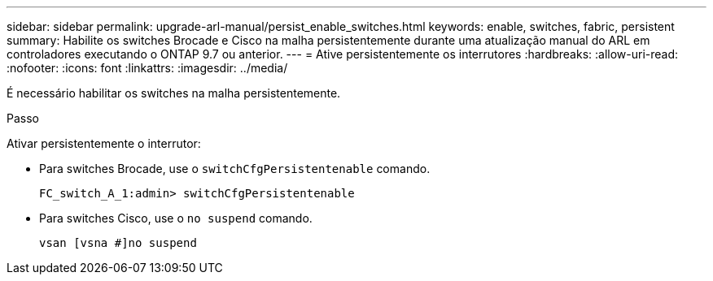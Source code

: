 ---
sidebar: sidebar 
permalink: upgrade-arl-manual/persist_enable_switches.html 
keywords: enable, switches, fabric, persistent 
summary: Habilite os switches Brocade e Cisco na malha persistentemente durante uma atualização manual do ARL em controladores executando o ONTAP 9.7 ou anterior. 
---
= Ative persistentemente os interrutores
:hardbreaks:
:allow-uri-read: 
:nofooter: 
:icons: font
:linkattrs: 
:imagesdir: ../media/


[role="lead"]
É necessário habilitar os switches na malha persistentemente.

.Passo
Ativar persistentemente o interrutor:

* Para switches Brocade, use o `switchCfgPersistentenable` comando.
+
[listing]
----
FC_switch_A_1:admin> switchCfgPersistentenable
----
* Para switches Cisco, use o `no suspend` comando.
+
[listing]
----
vsan [vsna #]no suspend
----

